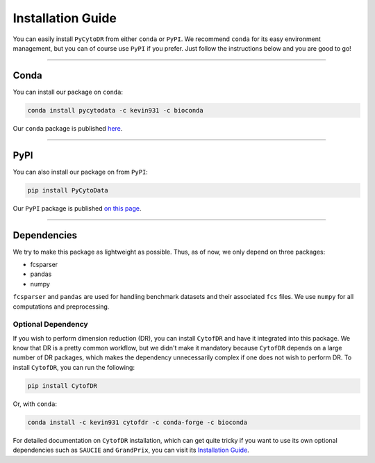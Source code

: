 ######################
Installation Guide
######################

You can easily install ``PyCytoDR`` from either ``conda`` or ``PyPI``. We recommend
``conda`` for its easy environment management, but you can of course use ``PyPI``
if you prefer. Just follow the instructions below and you are good to go!

---------

***********
Conda
***********

You can install our package on ``conda``:

.. code-block::

    conda install pycytodata -c kevin931 -c bioconda

Our ``conda`` package is published `here <https://anaconda.org/kevin931/pycytodata>`_.

----------------

***********
PyPI
***********

You can also install our package on from ``PyPI``:

.. code-block::

    pip install PyCytoData

Our ``PyPI`` package is published `on this page <https://pypi.org/project/PyCytoData/>`_.

----------------

*************
Dependencies
*************

We try to make this package as lightweight as possible. Thus, as of now, we only depend on three packages:

- fcsparser
- pandas
- numpy

``fcsparser`` and ``pandas`` are used for handling benchmark datasets and their associated ``fcs`` files.
We use ``numpy`` for all computations and preprocessing.

Optional Dependency
--------------------

If you wish to perform dimension reduction (DR), you can install ``CytofDR`` and have it integrated into
this package. We know that DR is a pretty common workflow, but we didn't make it mandatory because
``CytofDR`` depends on a large number of DR packages, which makes the dependency unnecessarily complex
if one does not wish to perform DR. To install ``CytofDR``, you can run the following:

.. code-block:: shell

    pip install CytofDR

Or, with ``conda``:

.. code-block:: shell

    conda install -c kevin931 cytofdr -c conda-forge -c bioconda

For detailed documentation on ``CytofDR`` installation, which can get quite tricky if you want to use
its own optional dependencies such as ``SAUCIE`` and ``GrandPrix``, you can visit its
`Installation Guide <https://cytofdr.readthedocs.io/en/latest/installation.html>`_.